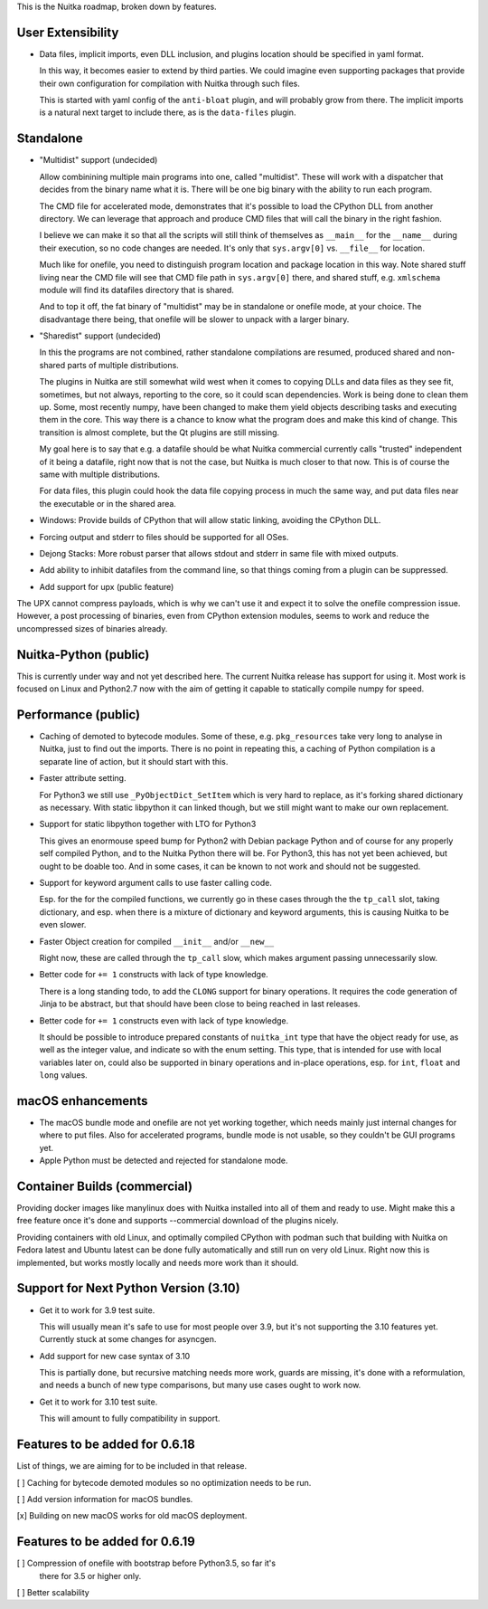 This is the Nuitka roadmap, broken down by features.

####################
 User Extensibility
####################

-  Data files, implicit imports, even DLL inclusion, and plugins
   location should be specified in yaml format.

   In this way, it becomes easier to extend by third parties. We could
   imagine even supporting packages that provide their own configuration
   for compilation with Nuitka through such files.

   This is started with yaml config of the ``anti-bloat`` plugin, and
   will probably grow from there. The implicit imports is a natural next
   target to include there, as is the ``data-files`` plugin.

############
 Standalone
############

-  "Multidist" support (undecided)

   Allow combinining multiple main programs into one, called
   "multidist". These will work with a dispatcher that decides from the
   binary name what it is. There will be one big binary with the ability
   to run each program.

   The CMD file for accelerated mode, demonstrates that it's possible to
   load the CPython DLL from another directory. We can leverage that
   approach and produce CMD files that will call the binary in the right
   fashion.

   I believe we can make it so that all the scripts will still think of
   themselves as ``__main__`` for the ``__name__`` during their
   execution, so no code changes are needed. It's only that
   ``sys.argv[0]`` vs. ``__file__`` for location.

   Much like for onefile, you need to distinguish program location and
   package location in this way. Note shared stuff living near the CMD
   file will see that CMD file path in ``sys.argv[0]`` there, and shared
   stuff, e.g. ``xmlschema`` module will find its datafiles directory
   that is shared.

   And to top it off, the fat binary of "multidist" may be in standalone
   or onefile mode, at your choice. The disadvantage there being, that
   onefile will be slower to unpack with a larger binary.

-  "Sharedist" support (undecided)

   In this the programs are not combined, rather standalone compilations
   are resumed, produced shared and non-shared parts of multiple
   distributions.

   The plugins in Nuitka are still somewhat wild west when it comes to
   copying DLLs and data files as they see fit, sometimes, but not
   always, reporting to the core, so it could scan dependencies. Work
   is being done to clean them up. Some, most recently numpy, have been
   changed to make them yield objects describing tasks and
   executing them in the core. This way there is a chance to know what
   the program does and make this kind of change. This transition is
   almost complete, but the Qt plugins are still missing.

   My goal here is to say that e.g. a datafile should be what Nuitka
   commercial currently calls "trusted" independent of it being a
   datafile, right now that is not the case, but Nuitka is much closer
   to that now. This is of course the same with multiple distributions.

   For data files, this plugin could hook the data file copying process
   in much the same way, and put data files near the executable or in
   the shared area.

-  Windows: Provide builds of CPython that will allow static linking,
   avoiding the CPython DLL.

-  Forcing output and stderr to files should be supported for all OSes.

-  Dejong Stacks: More robust parser that allows stdout and stderr in
   same file with mixed outputs.

-  Add ability to inhibit datafiles from the command line, so that
   things coming from a plugin can be suppressed.

-  Add support for upx (public feature)

The UPX cannot compress payloads, which is why we can't use it and
expect it to solve the onefile compression issue. However, a post
processing of binaries, even from CPython extension modules, seems to
work and reduce the uncompressed sizes of binaries already.

########################
 Nuitka-Python (public)
########################

This is currently under way and not yet described here. The current Nuitka
release has support for using it. Most work is focused on Linux and Python2.7
now with the aim of getting it capable to statically compile numpy for speed.

######################
 Performance (public)
######################

-  Caching of demoted to bytecode modules. Some of these, e.g.
   ``pkg_resources`` take very long to analyse in Nuitka, just to find
   out the imports. There is no point in repeating this, a caching of
   Python compilation is a separate line of action, but it should start
   with this.

-  Faster attribute setting.

   For Python3 we still use ``_PyObjectDict_SetItem`` which is very hard
   to replace, as it's forking shared dictionary as necessary. With static
   libpython it can linked though, but we still might want to make our
   own replacement.

-  Support for static libpython together with LTO for Python3

   This gives an enormouse speed bump for Python2 with Debian package Python
   and of course for any properly self compiled Python, and to the Nuitka
   Python there will be. For Python3, this has not yet been achieved,
   but ought to be doable too. And in some cases, it can be known to not
   work and should not be suggested.

-  Support for keyword argument calls to use faster calling code.

   Esp. for the for the compiled functions, we currently go in these cases
   through the the ``tp_call`` slot, taking dictionary, and esp. when there
   is a mixture of dictionary and keyword arguments, this is causing Nuitka
   to be even slower.

-  Faster Object creation for compiled ``__init__`` and/or ``__new__``

   Right now, these are called through the ``tp_call`` slow, which makes
   argument passing unnecessarily slow.

-  Better code for ``+= 1`` constructs with lack of type knowledge.

   There is a long standing todo, to add the ``CLONG`` support for
   binary operations. It requires the code generation of Jinja to be
   abstract, but that should have been close to being reached in last
   releases.

-  Better code for ``+= 1`` constructs even with lack of type knowledge.

   It should be possible to introduce prepared constants of
   ``nuitka_int`` type that have the object ready for use, as well as
   the integer value, and indicate so with the enum setting. This type,
   that is intended for use with local variables later on, could also be
   supported in binary operations and in-place operations, esp. for
   ``int``, ``float`` and ``long`` values.

####################
 macOS enhancements
####################

-  The macOS bundle mode and onefile are not yet working together, which
   needs mainly just internal changes for where to put files. Also for
   accelerated programs, bundle mode is not usable, so they couldn't be
   GUI programs yet.

-  Apple Python must be detected and rejected for standalone mode.

###############################
 Container Builds (commercial)
###############################

Providing docker images like manylinux does with Nuitka installed into
all of them and ready to use. Might make this a free feature once it's
done and supports --commercial download of the plugins nicely.

Providing containers with old Linux, and optimally compiled CPython with
podman such that building with Nuitka on Fedora latest and Ubuntu latest
can be done fully automatically and still run on very old Linux. Right
now this is implemented, but works mostly locally and needs more work
than it should.

########################################
 Support for Next Python Version (3.10)
########################################

-  Get it to work for 3.9 test suite.

   This will usually mean it's safe to use for most people over 3.9, but
   it's not supporting the 3.10 features yet. Currently stuck at some
   changes for asyncgen.

-  Add support for new case syntax of 3.10

   This is partially done, but recursive matching needs more work, guards
   are missing, it's done with a reformulation, and needs a bunch of new
   type comparisons, but many use cases ought to work now.

-  Get it to work for 3.10 test suite.

   This will amount to fully compatibility in support.

#################################
 Features to be added for 0.6.18
#################################

List of things, we are aiming for to be included in that release.

[ ] Caching for bytecode demoted modules so no optimization needs to be
run.

[ ] Add version information for macOS bundles.

[x] Building on new macOS works for old macOS deployment.


#################################
 Features to be added for 0.6.19
#################################

[ ] Compression of onefile with bootstrap before Python3.5, so far it's
   there for 3.5 or higher only.

[ ] Better scalability
